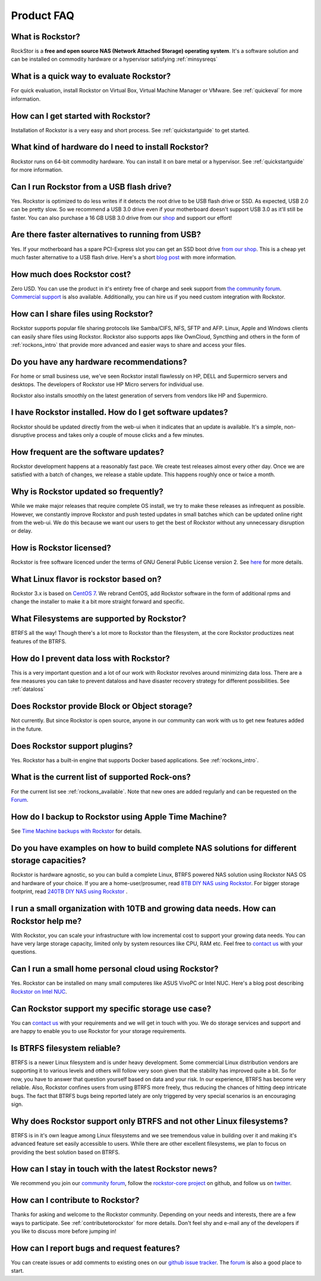 
Product FAQ
===========


What is Rockstor?
-----------------

RockStor is a **free and open source NAS (Network Attached Storage) operating
system**. It's a software solution and can be installed on commodity hardware
or a hypervisor satisfying :ref:`minsysreqs`


What is a quick way to evaluate Rockstor?
-----------------------------------------

For quick evaluation, install Rockstor on Virtual Box, Virtual Machine Manager
or VMware. See :ref:`quickeval` for more information.


How can I get started with Rockstor?
------------------------------------

Installation of Rockstor is a very easy and short process. See
:ref:`quickstartguide` to get started.

What kind of hardware do I need to install Rockstor?
----------------------------------------------------

Rockstor runs on 64-bit commodity hardware. You can install it on bare metal or
a hypervisor. See :ref:`quickstartguide` for more information.

Can I run Rockstor from a USB flash drive?
------------------------------------------

Yes. Rockstor is optimized to do less writes if it detects the root
drive to be USB flash drive or SSD. As expected, USB 2.0 can be pretty
slow. So we recommend a USB 3.0 drive even if your motherboard doesn't support
USB 3.0 as it'll still be faster. You can also purchase a 16 GB USB 3.0
drive from our `shop
<http://shop.rockstor.com/collections/diy-accessories/products/usb-stick>`_ and
support our effort!

Are there faster alternatives to running from USB?
--------------------------------------------------

Yes. If your motherboard has a spare PCI-Express slot you can get an SSD boot
drive `from our shop <http://shop.rockstor.com/collections/diy-accessories/products/pcie-msata-boot-drive>`_.
This is a cheap yet much faster alternative to a USB flash drive. Here's a short
`blog post <http://rockstor.com/blog/diy-nas/ssd-boot-drive-for-diy-rockstor-systems>`_ with more information.

How much does Rockstor cost?
----------------------------

Zero USD. You can use the product in it's entirety free of charge and seek
support from `the community forum <http://forum.rockstor.com>`_. `Commercial
support <http://rockstor.com/commercial_support.html>`_ is also
available. Additionally, you can hire us if you need custom integration with
Rockstor.


How can I share files using Rockstor?
-------------------------------------

Rockstor supports popular file sharing protocols like Samba/CIFS, NFS, SFTP and
AFP. Linux, Apple and Windows clients can easily share files using
Rockstor. Rockstor also supports apps like OwnCloud, Syncthing and others in
the form of :ref:`rockons_intro` that provide more advanced and easier ways to
share and access your files.


Do you have any hardware recommendations?
-----------------------------------------

For home or small business use, we've seen Rockstor install flawlessly on
HP, DELL and Supermicro servers and desktops. The developers of Rockstor
use HP Micro servers for individual use.

Rockstor also installs smoothly on the latest generation of servers from vendors like
HP and Supermicro.


I have Rockstor installed. How do I get software updates?
---------------------------------------------------------

Rockstor should be updated directly from the web-ui when it indicates that an
update is available. It's a simple, non-disruptive process and takes only a
couple of mouse clicks and a few minutes.


How frequent are the software updates?
--------------------------------------

Rockstor development happens at a reasonably fast pace. We create test releases
almost every other day. Once we are satisfied with a batch of changes, we
release a stable update. This happens roughly once or twice a month.


Why is Rockstor updated so frequently?
--------------------------------------

While we make major releases that require complete OS install, we try to make
these releases as infrequent as possible. However, we constantly improve
Rockstor and push tested updates in small batches which can be updated online
right from the web-ui. We do this because we want our users to get the best of
Rockstor without any unnecessary disruption or delay.


How is Rockstor licensed?
-------------------------

Rockstor is free software licenced under the terms of GNU General Public
License version 2. See `here <http://www.gnu.org/licenses>`_ for more details.


What Linux flavor is rockstor based on?
---------------------------------------

Rockstor 3.x is based on `CentOS 7 <http://www.centos.org/>`_. We rebrand CentOS, add Rockstor software in
the form of additional rpms and change the installer to make it a bit more
straight forward and specific.


What Filesystems are supported by Rockstor?
-------------------------------------------

BTRFS all the way! Though there's a lot more to Rockstor than the filesystem, at
the core Rockstor productizes neat features of the BTRFS.


How do I prevent data loss with Rockstor?
-----------------------------------------

This is a very important question and a lot of our work with Rockstor revolves
around minimizing data loss. There are a few measures you can take to prevent
dataloss and have disaster recovery strategy for different possibilities. See
:ref:`dataloss`


Does Rockstor provide Block or Object storage?
----------------------------------------------

Not currently. But since Rockstor is open source, anyone in our community can
work with us to get new features added in the future.


Does Rockstor support plugins?
-----------------------------------

Yes. Rockstor has a built-in engine that supports Docker based
applications. See :ref:`rockons_intro`.


What is the current list of supported Rock-ons?
-----------------------------------------------

For the current list see :ref:`rockons_available`. Note that new ones are added
regularly and can be requested on the `Forum <http://forum.rockstor.com>`_.


How do I backup to Rockstor using Apple Time Machine?
-----------------------------------------------------

See `Time Machine backups with Rockstor
<http://rockstor.com/blog/uncategorized/time-machine-backups-with-rockstor/>`_
for details.


Do you have examples on how to build complete NAS solutions for different storage capacities?
---------------------------------------------------------------------------------------------

Rockstor is hardware agnostic, so you can build a complete Linux, BTRFS powered
NAS solution using Rockstor NAS OS and hardware of your choice. If you are a
home-user/prosumer, read `8TB DIY NAS using Rockstor
<http://rockstor.com/blog/uncategorized/8tb-rockstor-diy-nas/>`_. For bigger
storage footprint, read `240TB DIY NAS using Rockstor
<http://rockstor.com/blog/diy-nas/rockstor-on-45-drives-aka-the-rockinator/>`_
.


I run a small organization with 10TB and growing data needs. How can Rockstor help me?
--------------------------------------------------------------------------------------

With Rockstor, you can scale your infrastructure with low incremental cost to
support your growing data needs. You can have very large storage capacity,
limited only by system resources like CPU, RAM etc. Feel free to `contact us
<http://rockstor.com/about-us.html#contact>`_ with your questions.


Can I run a small home personal cloud using Rockstor?
-----------------------------------------------------

Yes. Rockstor can be installed on many small computeres like ASUS VivoPC or Intel
NUC. Here's a blog post describing `Rockstor on Intel NUC
<http://rockstor.com/blog/tutorials/rockstor-on-the-intel-nuc/>`_.


Can Rockstor support my specific storage use case?
--------------------------------------------------

You can `contact us <http://rockstor.com/about-us.html#contact>`_ with your requirements
and we will get in touch with you. We do storage services and support
and are happy to enable you to use Rockstor for your storage requirements.


Is BTRFS filesystem reliable?
-----------------------------

BTRFS is a newer Linux filesystem and is under heavy development. Some
commercial Linux distribution vendors are supporting it to various levels and
others will follow very soon given that the stability has improved quite a
bit. So for now, you have to answer that question yourself based on data and
your risk. In our experience, BTRFS has become very reliable. Also, Rockstor
confines users from using BTRFS more freely, thus reducing the chances of
hitting deep intricate bugs. The fact that BTRFS bugs being reported lately are
only triggered by very special scenarios is an encouraging sign.


Why does Rockstor support only BTRFS and not other Linux filesystems?
---------------------------------------------------------------------

BTRFS is in it's own league among Linux filesystems and we see tremendous value
in building over it and making it's advanced feature set easily accessible to
users. While there are other excellent filesystems, we plan to focus on
providing the best solution based on BTRFS.


How can I stay in touch with the latest Rockstor news?
------------------------------------------------------

We recommend you join our `community forum <http://forum.rockstor.com>`_,
follow the `rockstor-core project <https://github.com/rockstor/rockstor-core>`_
on github, and follow us on `twitter <https://twitter.com/rockstorinc>`_.


How can I contribute to Rockstor?
---------------------------------

Thanks for asking and welcome to the Rockstor community. Depending on your
needs and interests, there are a few ways to participate. See
:ref:`contributetorockstor` for more details. Don't feel shy and e-mail any of
the developers if you like to discuss more before jumping in!


How can I report bugs and request features?
-------------------------------------------

You can create issues or add comments to existing ones on our `github issue
tracker <https://github.com/rockstor/rockstor-core>`_. The `forum
<http://forum.rockstor.com>`_ is also a good place to start.
